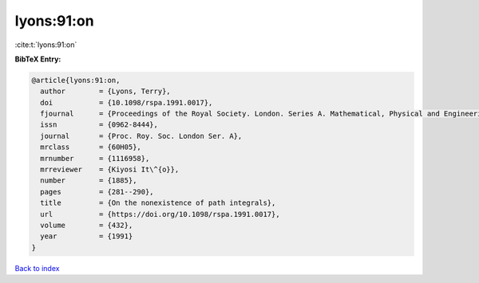 lyons:91:on
===========

:cite:t:`lyons:91:on`

**BibTeX Entry:**

.. code-block:: bibtex

   @article{lyons:91:on,
     author        = {Lyons, Terry},
     doi           = {10.1098/rspa.1991.0017},
     fjournal      = {Proceedings of the Royal Society. London. Series A. Mathematical, Physical and Engineering Sciences},
     issn          = {0962-8444},
     journal       = {Proc. Roy. Soc. London Ser. A},
     mrclass       = {60H05},
     mrnumber      = {1116958},
     mrreviewer    = {Kiyosi It\^{o}},
     number        = {1885},
     pages         = {281--290},
     title         = {On the nonexistence of path integrals},
     url           = {https://doi.org/10.1098/rspa.1991.0017},
     volume        = {432},
     year          = {1991}
   }

`Back to index <../By-Cite-Keys.html>`_
